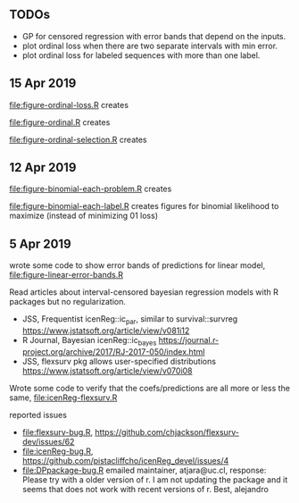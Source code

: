 ** TODOs

- GP for censored regression with error bands that depend on the
  inputs.
- plot ordinal loss when there are two separate intervals with min
  error.
- plot ordinal loss for labeled sequences with more than one label.

** 15 Apr 2019

[[file:figure-ordinal-loss.R]] creates

[[file:figure-ordinal-loss.png]]

[[file:figure-ordinal-loss-bounded.png]]

[[file:figure-ordinal-loss-prob.png]]

[[file:figure-ordinal.R]] creates

[[file:figure-ordinal.png]]

[[file:figure-ordinal-selection.R]] creates

[[file:figure-ordinal-selection.png]]

** 12 Apr 2019

[[file:figure-binomial-each-problem.R]] creates

[[file:figure-binomial-each-problem-prob-dots.png]]

[[file:figure-binomial-each-problem-label.png]]

[[file:figure-binomial-each-problem.png]]

[[file:figure-binomial-each-label.R]] creates figures for binomial
likelihood to maximize (instead of minimizing 01 loss)

[[file:figure-binomial-each-label-prob.png]]

[[file:figure-binomial-each-label.png]]

** 5 Apr 2019

wrote some code to show error bands of predictions for linear model,
[[file:figure-linear-error-bands.R]]

[[file:figure-linear-error-bands.png]]

[[file:figure-linear-error-bands-regression.png]]

Read articles about interval-censored bayesian regression models with
R packages but no regularization.
- JSS, Frequentist icenReg::ic_par, similar to survival::survreg https://www.jstatsoft.org/article/view/v081i12
- R Journal, Bayesian icenReg::ic_bayes https://journal.r-project.org/archive/2017/RJ-2017-050/index.html
- JSS, flexsurv pkg allows user-specified distributions
  https://www.jstatsoft.org/article/view/v070i08

Wrote some code to verify that the coefs/predictions are all more or
less the same, [[file:icenReg-flexsurv.R]]

reported issues 
- [[file:flexsurv-bug.R]], https://github.com/chjackson/flexsurv-dev/issues/62
- [[file:icenReg-bug.R]], https://github.com/pistacliffcho/icenReg_devel/issues/4
- [[file:DPpackage-bug.R]] emailed maintainer, atjara@uc.cl, response: Please try with a older version of r. I am not updating the package and it seems that does not work with recent versions of r. Best, alejandro
